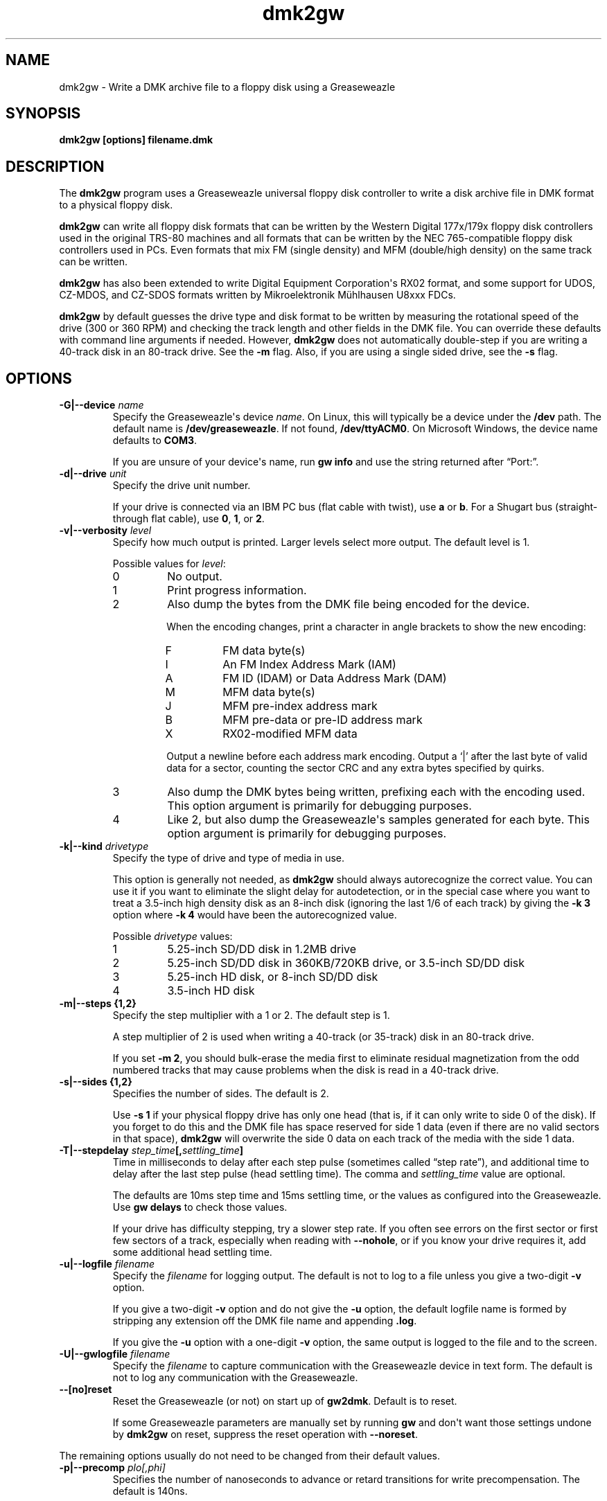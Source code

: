 .TH dmk2gw 1
.SH NAME
dmk2gw \- Write a DMK archive file to a floppy disk using a Greaseweazle
.SH SYNOPSIS
.B dmk2gw [options] filename.dmk
.SH DESCRIPTION
The \fBdmk2gw\fP program uses a Greaseweazle universal floppy disk
controller to write a disk archive file in DMK format to a physical
floppy disk.

\fBdmk2gw\fP can write all floppy disk formats that can be written
by the Western Digital 177x/179x floppy disk controllers used in
the original TRS-80 machines and all formats that can be written by
the NEC 765-compatible floppy disk controllers used in PCs.  Even
formats that mix FM (single density) and MFM (double/high density)
on the same track can be written.

\fBdmk2gw\fP has also been extended to write Digital Equipment
Corporation\[aq]s RX02 format, and some support for UDOS, CZ-MDOS, and
CZ-SDOS formats written by Mikroelektronik M\(:uhlhausen U8xxx FDCs.

\fBdmk2gw\fP by default guesses the drive type and disk format to
be written by measuring the rotational speed of the drive (300 or
360 RPM) and checking the track length and other fields in the DMK
file.  You can override these defaults with command line arguments
if needed.  However, \fBdmk2gw\fP does not automatically double-step
if you are writing a 40-track disk in an 80-track drive.  See the
\fB\-m\%\fP flag.  Also, if you are using a single sided drive, see
the \fB\-s\%\fP flag.
.SH OPTIONS
.TP
.B \-G|\-\-device \fIname\fP
Specify the Greaseweazle\[aq]s device \fIname\fP.  On Linux, this will
typically be a device under the \fB/dev\%\fP path.  The default name is
\fB/dev/greaseweazle\%\fP.  If not found, \fB/dev/ttyACM0\%\fP.
On Microsoft Windows, the device name defaults to \fBCOM3\fP.

If you are unsure of your device\[aq]s name, run \fBgw\~info\%\fP and
use the string returned after \[lq]Port:\[rq].
.TP
.B \-d|\-\-drive \fIunit\fP
Specify the drive unit number.

If your drive is connected via an IBM PC bus (flat cable with
twist), use \fBa\fP or \fBb\fP.  For a Shugart bus (straight-through
flat cable), use \fB0\fP, \fB1\fP, or \fB2\fP.
.TP
.B \-v|\-\-verbosity \fIlevel\fP
Specify how much output is printed.  Larger levels select more
output.  The default level is 1.

Possible values for \fIlevel\fP:
.RS
.TP
0
No output.
.TP
1
Print progress information.
.TP
2
Also dump the bytes from the DMK file being encoded for the device.

When the encoding changes, print a character in angle brackets to show
the new encoding:
.RS
.TP
F
FM data byte(s)
.TP
I
An FM Index Address Mark (IAM)
.TP
A
FM ID (IDAM) or Data Address Mark (DAM)
.TP
M
MFM data byte(s)
.TP
J
MFM pre-index address mark
.TP
B
MFM pre-data or pre-ID address mark
.TP
X
RX02-modified MFM data
.RE

.RS
Output a newline before each address mark encoding.  Output a
\(oq|\(cq after the last byte of valid data for a sector, counting
the sector CRC and any extra bytes specified by quirks.
.RE
.TP
3
Also dump the DMK bytes being written, prefixing each with the
encoding used.  This option argument is primarily for debugging
purposes.
.TP
4
Like 2, but also dump the Greaseweazle\[aq]s samples generated for each
byte.  This option argument is primarily for debugging purposes.
.RE
.TP
.B \-k|\-\-kind \fIdrivetype\fP
Specify the type of drive and type of media in use.

This option is generally not needed, as \fBdmk2gw\fP should always
autorecognize the correct value.  You can use it if you want to
eliminate the slight delay for autodetection, or in the special
case where you want to treat a 3.5-inch high density disk as
an 8-inch disk (ignoring the last 1/6 of each track) by giving
the \fB\-k\~3\%\fP option where \fB\-k\~4\%\fP would have been the
autorecognized value.

Possible \fIdrivetype\%\fP values:
.RS
.TP
1
5.25-inch SD/DD disk in 1.2MB drive
.TP
2
5.25-inch SD/DD disk in 360KB/720KB drive, or 3.5-inch SD/DD disk 
.TP
3
5.25-inch HD disk, or 8-inch SD/DD disk
.TP
4
3.5-inch HD disk
.RE
.TP
.B \-m|\-\-steps {1,2}
Specify the step multiplier with a 1 or 2.  The default step is 1.

A step multiplier of 2 is used when writing a 40-track (or 35-track)
disk in an 80-track drive.

If you set \fB\-m\~2\%\fP, you should bulk-erase the media first to
eliminate residual magnetization from the odd numbered tracks that
may cause problems when the disk is read in a 40-track drive.
.TP
.B \-s|\-\-sides {1,2}
Specifies the number of sides.  The default is 2.

Use \fB\-s\~1\%\fP if your physical floppy drive has only one head
(that is, if it can only write to side 0 of the disk).  If you
forget to do this and the DMK file has space reserved for side
1 data (even if there are no valid sectors in that space),
\fBdmk2gw\fP will overwrite the side 0 data on each track of the
media with the side 1 data.
.TP
.B \-T|\-\-stepdelay \fIstep_time\fP[,\fIsettling_time\fP]
Time in milliseconds to delay after each step pulse (sometimes
called \[lq]step rate\[rq]), and additional time to delay
after the last step pulse (head settling time).  The comma and
\fIsettling_time\%\fP value are optional.

The defaults are 10ms step time and 15ms settling time, or the
values as configured into the Greaseweazle.  Use \fBgw\~delays\%\fP
to check those values.

If your drive has difficulty stepping, try a slower step rate.  If
you often see errors on the first sector or first few sectors of a
track, especially when reading with \fB\-\-nohole\%\fP, or if you know
your drive requires it, add some additional head settling time.
.TP
.B \-u|\-\-logfile \fIfilename\fP
Specify the \fIfilename\%\fP for logging output.  The default is not
to log to a file unless you give a two-digit \fB\-v\%\fP option.

If you give a two-digit \fB\-v\%\fP option and do not give the
\fB\-u\%\fP option, the default logfile name is formed by stripping
any extension off the DMK file name and appending \fB.log\%\fP.

If you give the \fB\-u\%\fP option with a one-digit \fB\-v\%\fP option,
the same output is logged to the file and to the screen.
.TP
.B \-U|\-\-gwlogfile \fIfilename\fP
Specify the \fIfilename\%\fP to capture communication with the
Greaseweazle device in text form.  The default is not to log any
communication with the Greaseweazle.
.TP
.B \-\-[no]reset
Reset the Greaseweazle (or not) on start up of \fBgw2dmk\fP.
Default is to reset.

If some Greaseweazle parameters are manually set by running
\fBgw\fP and don\[aq]t want those settings undone by \fBdmk2gw\fP
on reset, suppress the reset operation with \fB\-\-noreset\%\fP.
.P
The remaining options usually do not need to be changed from their
default values.
.TP
.B \-p|\-\-precomp \fIplo[,phi]\fP
Specifies the number of nanoseconds to advance or retard transitions
for write precompensation.  The default is 140ns.

If one value is given, the same precompensation is used on all
tracks. If a comma-separated pair of values are given, \fIplo\fP
is used for track 0 and \fIphi\fP for the highest track, with tracks
between interpolated linearly.

The actual distance between transitions is always rounded to
a multiple of the Greaseweazle clock period, so making finer
adjustments are not worthwhile.

For more information, see \[lq]Precompensation Further
Explanation\[rq] in the \fBNOTES\fP section.
.TP
.B \-h|\-\-hd {1,2,3,4}
Controls pin 2 on the floppy drive bus setting it for media type,
high-density (logic 0) or double-density (logic 1).  The default
is 4.

For \fB\-h\~0\%\fP or \fB\-h\~1\%\fP set the HD line to the
indicated value.

For \fB\-h\~2\%\fP, set the HD line to 0 for tracks 0 to 43 and to 1
for tracks greater than 43.

For \fB\-h\~3\%\fP, set the HD line to 1 for tracks 0 to 43, to 0
for tracks greater than 43.

For \fB\-h\~4\%\fP (the default), the line is set according
to the disk kind (\fB\-k\%\fP flag), 0 for \fB\-k\~1\%\fP and
\fB\-k\~2\%\fP or to 1 for \fB\-k\~3\%\fP and \fB\-k\~4\%\fP.

This pin is only used on high-density drives.  The pin is not
connected on single- or double-density drives.

On high-density drives, setting this pin while reading often has
little to no use, but in some situations, may still be handy.

Some high-density drives while reading may enable additional data
separation circuitry for the matching media.  While some dual-speed,
high-density drives may use the pin to control switching between 300
and 360 RPM.

Often high-density drives have a jumper that inverts the logic of
this pin both for density type and RPM.  You may want to check
your drive\[aq]s manual, and if it has such a jumper, ensure it is
strapped appropriately.
.TP
.B \-l|\-\-len \fIvalue\fP
Causes \fBdmk2gw\fP to ignore any data beyond the first \fIvalue\fP
bytes in the DMK file of each track.  This option is applied before
\fB\-g\%\fP or \fB\-i\%\fP.  It has no effect if len is greater than
the track data length recorded in the DMK file.
.TP 
.B \-g|\-\-ignore \fIvalue\fP
Causes \fBdmk2gw\fP to ignore the first \fIvalue\fP bytes in the
DMK file of each track.  If \fIvalue\fP is negative, an extra
\-\fIvalue\fP bytes of padding are inserted at the beginning of each
track.
.TP
.B \-i|\-\-ipos \fIvalue\fP
Causes \fBdmk2gw\fP to force the first IAM (Index Address Mark)
encountered on each track to be exactly \fIvalue\fP bytes from the
physical start of the track, by ignoring bytes or adding padding at
the start of the track as with the \fB\-g\%\fP flag.

The default of \fB\-1\%\fP disables this feature.  Instead, it
records the gap exactly as in the DMK file.  Note that if you set
\fBvalue\%\fP too small, there will not be enough bytes in the
initial gap for the IAM to be recognized when the disk is read.
.TP
.B \-\-[no]reverse
If \fB\-\-reverse\%\fP is given, \fBdmk2gw\fP reverses the sides of
the disk.  That is, it writes side 0 of the DMK file to physical
side 1 of the disk and side 1 of the DMK (if any) to physical side 0
of the disk.  The default is to not reverse the sides.

This option may be useful if you want to write a separate 1-sided
DMK file to each side of a disk in a double-side drive.  You
can do this by running \fBdmk2gw\fP twice, once writing with
head 0 using \fB\-s\~1\~\-r\~0\%\fP, then with head 1 using
\fB\-s\~1\~\-r\~1\%\fP.
.TP
.B \-f|\-\-fill \fIvalue\fP
If the track data being written (after possibly being shortened by
the options above) is not sufficient to fill the physical track,
\fBdmk2gw\fP writes the rest of the physical track with a fill
pattern.  The default fill value is 0.

Fill values and their meanings:
.RS
.RS
.TP
0
If the last data byte written was FM or RX02 encoded, the
fill pattern is 0xff.  If MFM, the pattern ix 0x4e.
.TP
1
Erases the remainder of the track and writes nothing.
.TP
2
A sequence of very long transitions, which also effectively erases
the remainder of the track.
.TP
3
No fill, the Greaseweazle stops writing leaving whatever was
left on the track untouched.
.TP
0x1\fInn\fP
The fill pattern is 0x\fInn\fP encoded in FM.
.TP
0x2\fInn\fP
The fill pattern is 0x\fInn\fP encoded in MFM.
.RE
.RE
.TP
.B \-a|\-\-rateadj \fIvalue\fP
Causes dmk2gw to multiply the average data rate by \fIvalue\fP
(default 1.0).  Values should be close to 1.0.  For example, 1.005
makes the data rate 0.5% faster, while 0.995 makes it 0.5% slower.

Making the data rate 1% faster has a similar effect to running the
drive motor 1% slower: more data fits on the track.  Of course if
the data rate is adjusted to be too far off from the standard value,
the resulting disk may not be readable.
.TP
.B \-\-[no]dither
If dithering (\fB\-\-dither\%\fP), \fBdmk2gw\fP adjusts the number
of Greaseweazle clock ticks in the intervals between transitions by
+/-1 when needed to keep the average data rate accurate.

If not dithering (\fB\-\-nodither\%\fP) (the default), no such
adjustment is done.  As a result, the interval sizes are consistent
across the whole track, but the average data rate may be off
(typically by much less than 1%) because of cumulative rounding
error.

If a disk needs the \fB\-a\%\fP option to adjust the average data
rate very precisely, turning on dither too may help.  Using this
feature, it is not yet clear whether it is an improvement or whether
the occasional +/\-1 tick will make disks more difficult to read.
.TP
.B \-\-[no]gwdebug
With this option enabled, file names of the format
\fBgwflux\-\fP\f[BI]nn\f[]\fB\-\fP\f[BI]m\f[]\fB.bin\%\fP are
created where \fInn\%\fP is the track number and \fIm\fP is the
side.  The files store the raw flux stream as written to the
Greaseweazle.

.TP
.B \-y \fItestmode\fP
Set various undocumented test modes for debugging.
.SH DIAGNOSTICS
Common fatal diagnostics:
.TP
.B Failed to find or initialize Greaseweazle.
The Greaseweazle device could not be found.  You may need to
provide a \fB\-G\~\fP\fIdevicename\%\fP option.
.TP
.B dmk2gw: Cannot determine drive RPM.
You may need to provide a \fB\-d\~\fP\fIunit\%\fP option or check
for a floppy disk properly inserted into the drive.
.TP
.B dmk2gw: Failed to open DMK file '\fIfilename\fP': \fIreason\fP
The DMK file could not be opened successfully.  See \fIreason\fP for
explanation.
.TP
.B dmk2gw: File '\fIfilename\fP' not in expected DMK format.
The DMK file was opened successfully, but a read from it failed.
.TP
.B dmk2gw: Failed to guess drive kind; use \-k.
This message is printed if drive/media autodetection fails.  Either
the drive speed could not be measured, or the track length was not
one of the common values used in most DMK files.  You can specify
the kind of drive and media in use with the \fB\-k\%\fP flag.
.TP
.B dmk2gw: Drive is 1\-sided, but DMK file is 2\-sided.  This
message means that there is space reserved in the DMK file for two
sides, and some apparently valid data was found on side 1, but you
gave the \fB\-s\~1\%\fP flag to say that your disk drive is only
one-sided.
.SH NOTES
.SS Conversion from other archive formats to DMK
If you have a JV1 or JV3 archive file to write to disk, convert it
to a DMK archive file by using \fBjv2dmk\fP.
.SS Precompensation Further Explanation
The magnetic flux transitions on a floppy disk tend to move slightly
farther apart if they are recorded very close together, thus
lengthening the short intervals and shortening the long ones, a
phenomenon sometimes called bit-shifting.  When a disk is recorded,
the disk controller ordinarily applies write precompensation to
reduce this effect; that is, it makes the short intervals extra
short and the long ones correspondingly longer, especially on the
inner, higher-numbered tracks.  In \fBdmk2gw\fP, if the shortest
legal interval appears immediately to the left (or right) of a
longer one, the flux transition between them is moved to the left
(or respectively, right).

In general, disks need more precompensation on the inner
(higher-numbered) tracks than on the outer tracks, and this effect
is more pronounced for larger disks where the difference in length
between the inner and outer tracks is greater.

The default value of 140ns for all tracks seems to work reasonably
well on 3.5-inch and 5.25-inch disks, though it is likely not
optimal.

For 8-inch disks, a few experiments with the \fBgwhist\fP program
suggest that \fB\-o\~70,700\%\fP is a good value.  It makes tracks 1
and 76 have much more similar histograms than if a constant value is
used.

If you have trouble reading disks written by \fBdmk2gw\fP with a
regular floppy disk controller, try using \fBgwhist\fP to compare
track histograms of natively-written media that read successfully in
your controller with media written by \fBdmk2gw\fP.  If there is a
substantial difference, try different \fB\-o\%\fP values to see if
you can get \fBdmk2gw\fP to write disks that are more similar to the
native disks.
.SH SEE ALSO
.SS Other related commands
.BR gw2dmk (1),
.BR gwhist (1)
.SS Greaseweazle
For more information about Greaseweazle controllers and other
software that works with them, see:
.EX
.RS 4
.UR https://github.com/keirf/greaseweazle/wiki
.UE
.RE
.EE
.SS DMK floppy disk archive file format
For information about the DMK file format and the emulators that
use it, see:
.EX
.RS 4
.UR https://www.trs\-80.com/wordpress/tips/formats/#dmk
.UE
.UR https://www.trs\-80.com/wordpress/intro\-to\-emulators/
.UE
.RE
.EE
.SH AUTHORS
\fBdmk2gw\fP was written by
.UR https://github.com/qbarnes/
Quentin Barnes
.UE
based on the \fBcw2dmk\fP utilities by
.UR https://tim\-mann.org/
Tim Mann
.UE
\&.

\fBgw2dmk\fP is free software released under the GNU General Public
License.

Thanks to David Keil for designing and documenting the DMK file
format for archiving floppy disks.
